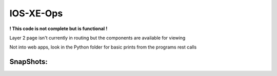 IOS-XE-Ops
============

**! This code is not complete but is functional !**
 
Layer 2 page isn't currently in routing but the components are  available for viewing

Not into web apps, look in the Python folder for basic prints from the programs rest calls

SnapShots:
----------

.. image:: https://github.com/cober2019/react-ios-xe-ops/blob/main/images/mem-cpu.PNG

.. image:: https://github.com/cober2019/react-ios-xe-ops/blob/main/images/XEOps.png

.. image:: https://github.com/cober2019/react-ios-xe-ops/blob/main/images/iosxeops-int.PNG

.. image:: https://github.com/cober2019/react-ios-xe-ops/blob/main/images/iosxeops-int-arp.PNG

.. image:: https://github.com/cober2019/react-ios-xe-ops/blob/main/images/Layer2.png
